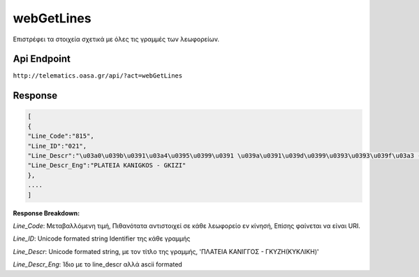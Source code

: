 webGetLines
===========

Επιστρέφει τα στοιχεία σχετικά με όλες τις γραμμές των λεωφορείων.


Api Endpoint
------------

``http://telematics.oasa.gr/api/?act=webGetLines``


Response
--------

.. code-block:: python

   [
   {
   "Line_Code":"815",
   "Line_ID":"021",
   "Line_Descr":"\u03a0\u039b\u0391\u03a4\u0395\u0399\u0391 \u039a\u0391\u039d\u0399\u0393\u0393\u039f\u03a3 - \u0393\u039a\u03a5\u0396H",
   "Line_Descr_Eng":"PLATEIA KANIGKOS - GKIZI"
   },
   ....
   ]


**Response Breakdown:**

*Line_Code*: Μεταβαλλόμενη τιμή, Πιθανότατα αντιστοιχεί σε κάθε λεωφορείο εν κίνησή, Επίσης φαίνεται να είναι URI.

*Line_ID*: Unicode formated string Identifier της κάθε γραμμής

*Line_Descr*: Unicode formated string, με τον τίτλο της γραμμής, 'ΠΛΑΤΕΙΑ ΚΑΝΙΓΓΟΣ - ΓΚΥΖH(ΚΥΚΛΙΚΗ)'

*Line_Descr_Eng*: Ίδιο με το line_descr αλλά ascii formated
